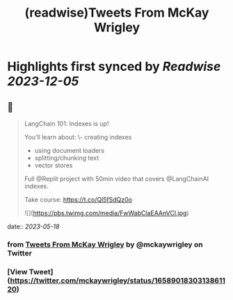 :PROPERTIES:
:title: (readwise)Tweets From McKay Wrigley
:END:

:PROPERTIES:
:author: [[mckaywrigley on Twitter]]
:full-title: "Tweets From McKay Wrigley"
:category: [[tweets]]
:url: https://twitter.com/mckaywrigley
:image-url: https://pbs.twimg.com/profile_images/1552979440547704832/WX5crG9I.jpg
:END:

* Highlights first synced by [[Readwise]] [[2023-12-05]]
** 📌
#+BEGIN_QUOTE
LangChain 101: Indexes is up!

You’ll learn about:
\- creating indexes
- using document loaders
- splitting/chunking text
- vector stores

Full @Replit project with 50min video that covers @LangChainAI indexes.

Take course: https://t.co/Ql5fSdQz0o 

![](https://pbs.twimg.com/media/FwWabClaEAAnVCl.jpg) 
#+END_QUOTE
    date:: [[2023-05-18]]
*** from _Tweets From McKay Wrigley_ by @mckaywrigley on Twitter
*** [View Tweet](https://twitter.com/mckaywrigley/status/1658901830313861120)